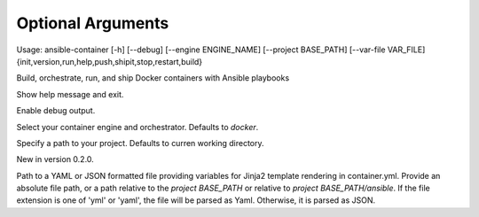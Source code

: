 
Optional Arguments
==================

Usage: ansible-container    [-h] [--debug] [--engine ENGINE_NAME] [--project BASE_PATH] [--var-file VAR_FILE] {init,version,run,help,push,shipit,stop,restart,build}

Build, orchestrate, run, and ship Docker containers with Ansible playbooks

.. option:: -h, --help

Show help message and exit.

.. option:: --debug

Enable debug output.

.. option:: --engine ENGINE_NAME

Select your container engine and orchestrator. Defaults to *docker*.

.. option:: --project BASE_PATH, -p BASE_PATH

Specify a path to your project. Defaults to curren working directory.

.. option:: --var-file

New in version 0.2.0.

Path to a YAML or JSON formatted file providing variables for Jinja2 template rendering in container.yml. Provide an absolute
file path, or a path relative to the *project BASE_PATH* or relative to *project BASE_PATH/ansible*. If the file
extension is one of 'yml' or 'yaml', the file will be parsed as Yaml. Otherwise, it is parsed as JSON.
